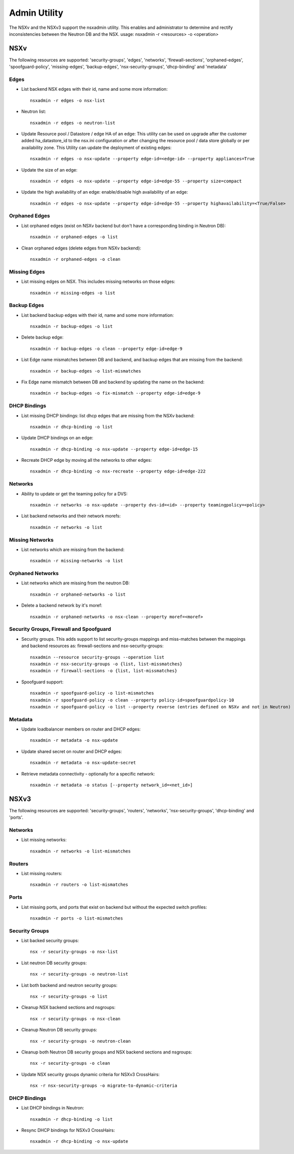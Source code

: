 Admin Utility
=============

The NSXv and the NSXv3 support the nsxadmin utility. This enables and administrator to determine and rectify inconsistencies between the Neutron DB and the NSX.
usage: nsxadmin -r <resources> -o <operation>

NSXv
----

The following resources are supported: 'security-groups', 'edges', 'networks', 'firewall-sections', 'orphaned-edges', 'spoofguard-policy', 'missing-edges', 'backup-edges', 'nsx-security-groups', 'dhcp-binding' and  'metadata'

Edges
~~~~~

- List backend NSX edges with their id, name and some more information::

    nsxadmin -r edges -o nsx-list

- Neutron list::

    nsxadmin -r edges -o neutron-list

- Update Resource pool / Datastore / edge HA of an edge: This utility can be used on upgrade after the customer added ha_datastore_id to the nsx.ini configuration or after changing the resource pool / data store globally or per availability zone. This Utility can update the deployment of existing edges::

    nsxadmin -r edges -o nsx-update --property edge-id=<edge-id> --property appliances=True

- Update the size of an edge::

   nsxadmin -r edges -o nsx-update --property edge-id=edge-55 --property size=compact

- Update the high availability of an edge: enable/disable high availability of an edge::

   nsxadmin -r edges -o nsx-update --property edge-id=edge-55 --property highavailability=<True/False>

Orphaned Edges
~~~~~~~~~~~~~~

- List orphaned edges (exist on NSXv backend but don't have a corresponding binding in Neutron DB)::

    nsxadmin -r orphaned-edges -o list

- Clean orphaned edges (delete edges from NSXv backend)::

    nsxadmin -r orphaned-edges -o clean

Missing Edges
~~~~~~~~~~~~~

-  List missing edges on NSX. This includes missing networks on those edges::

    nsxadmin -r missing-edges -o list

Backup Edges
~~~~~~~~~~~~

- List backend backup edges with their id, name and some more information::

   nsxadmin -r backup-edges -o list

- Delete backup edge::

   nsxadmin -r backup-edges -o clean --property edge-id=edge-9

- List Edge name mismatches between DB and backend, and backup edges that are missing from the backend::

   nsxadmin -r backup-edges -o list-mismatches

- Fix Edge name mismatch between DB and backend by updating the name on the backend::

   nsxadmin -r backup-edges -o fix-mismatch --property edge-id=edge-9

DHCP Bindings
~~~~~~~~~~~~~
- List missing DHCP bindings: list dhcp edges that are missing from the NSXv backend::

   nsxadmin -r dhcp-binding -o list

- Update DHCP bindings on an edge::

   nsxadmin -r dhcp-binding -o nsx-update --property edge-id=edge-15

- Recreate DHCP edge by moving all the networks to other edges::

   nsxadmin -r dhcp-binding -o nsx-recreate --property edge-id=edge-222

Networks
~~~~~~~~

- Ability to update or get the teaming policy for a DVS::

   nsxadmin -r networks -o nsx-update --property dvs-id=<id> --property teamingpolicy=<policy>

- List backend networks and their network morefs::

   nsxadmin -r networks -o list

Missing Networks
~~~~~~~~~~~~~~~~

- List networks which are missing from the backend::

   nsxadmin -r missing-networks -o list

Orphaned Networks
~~~~~~~~~~~~~~~~~

- List networks which are missing from the neutron DB::

   nsxadmin -r orphaned-networks -o list

- Delete a backend network by it's moref::

   nsxadmin -r orphaned-networks -o nsx-clean --property moref=<moref>

Security Groups, Firewall and Spoofguard
~~~~~~~~~~~~~~~~~~~~~~~~~~~~~~~~~~~~~~~~

- Security groups. This adds support to list security-groups mappings and miss-matches between the mappings and backend resources as: firewall-sections and nsx-security-groups::

   nsxadmin --resource security-groups --operation list
   nsxadmin -r nsx-security-groups -o {list, list-missmatches}
   nsxadmin -r firewall-sections -o {list, list-missmatches}

- Spoofguard support::

   nsxadmin -r spoofguard-policy -o list-mismatches
   nsxadmin -r spoofguard-policy -o clean --property policy-id=spoofguardpolicy-10
   nsxadmin -r spoofguard-policy -o list --property reverse (entries defined on NSXv and not in Neutron)

Metadata
~~~~~~~~

- Update loadbalancer members on router and DHCP edges::

   nsxadmin -r metadata -o nsx-update

- Update shared secret on router and DHCP edges::

   nsxadmin -r metadata -o nsx-update-secret

- Retrieve metadata connectivity - optionally for a specific network::

   nsxadmin -r metadata -o status [--property network_id=<net_id>]

NSXv3
-----

The following resources are supported: 'security-groups', 'routers', 'networks', 'nsx-security-groups', 'dhcp-binding' and 'ports'.

Networks
~~~~~~~~

- List missing networks::

    nsxadmin -r networks -o list-mismatches

Routers
~~~~~~~

- List missing routers::

    nsxadmin -r routers -o list-mismatches

Ports
~~~~~

- List missing ports, and ports that exist on backend but without the expected switch profiles::

    nsxadmin -r ports -o list-mismatches

Security Groups
~~~~~~~~~~~~~~~

- List backed security groups::

    nsx -r security-groups -o nsx-list

- List neutron DB security groups::

    nsx -r security-groups -o neutron-list

- List both backend and neutron security groups::

    nsx -r security-groups -o list

- Cleanup NSX backend sections and nsgroups::

    nsx -r security-groups -o nsx-clean

- Cleanup Neutron DB security groups::

    nsx -r security-groups -o neutron-clean

- Cleanup both Neutron DB security groups and NSX backend sections and nsgroups::

    nsx -r security-groups -o clean

- Update NSX security groups dynamic criteria for NSXv3 CrossHairs::

    nsx -r nsx-security-groups -o migrate-to-dynamic-criteria

DHCP Bindings
~~~~~~~~~~~~~

- List DHCP bindings in Neutron::

    nsxadmin -r dhcp-binding -o list

- Resync DHCP bindings for NSXv3 CrossHairs::

    nsxadmin -r dhcp-binding -o nsx-update
